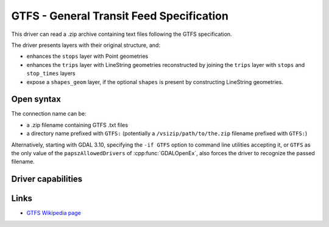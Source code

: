 .. _vector.gtfs:

GTFS - General Transit Feed Specification
=========================================

.. versionadded:: 3.7

.. shortname:: GTFS

.. built_in_by_default::

This driver can read a .zip archive containing text files following the GTFS
specification.

The driver presents layers with their original structure, and:

- enhances the ``stops`` layer with Point geometries
- enhances the ``trips`` layer with LineString geometries reconstructed by
  joining the ``trips`` layer with ``stops`` and ``stop_times`` layers
- expose a ``shapes_geom`` layer, if the optional ``shapes`` is present by
  constructing LineString geometries.

Open syntax
-----------

The connection name can be:

- a .zip filename containing GTFS .txt files
- a directory name prefixed with ``GTFS:`` (potentially a
  ``/vsizip/path/to/the.zip`` filename prefixed with ``GTFS:``)

Alternatively, starting with GDAL 3.10, specifying the ``-if GTFS`` option to
command line utilities accepting it, or ``GTFS`` as the only value of the
``papszAllowedDrivers`` of :cpp:func:`GDALOpenEx`, also forces the driver to
recognize the passed filename.

Driver capabilities
-------------------

.. supports_virtualio::


Links
-----

-  `GTFS Wikipedia page <https://en.wikipedia.org/wiki/GTFS>`__
